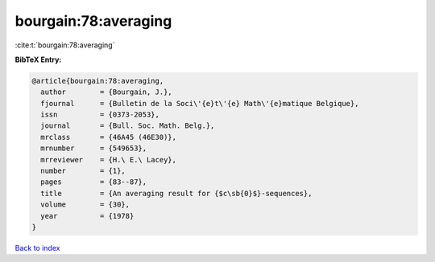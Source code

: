 bourgain:78:averaging
=====================

:cite:t:`bourgain:78:averaging`

**BibTeX Entry:**

.. code-block:: bibtex

   @article{bourgain:78:averaging,
     author        = {Bourgain, J.},
     fjournal      = {Bulletin de la Soci\'{e}t\'{e} Math\'{e}matique Belgique},
     issn          = {0373-2053},
     journal       = {Bull. Soc. Math. Belg.},
     mrclass       = {46A45 (46E30)},
     mrnumber      = {549653},
     mrreviewer    = {H.\ E.\ Lacey},
     number        = {1},
     pages         = {83--87},
     title         = {An averaging result for {$c\sb{0}$}-sequences},
     volume        = {30},
     year          = {1978}
   }

`Back to index <../By-Cite-Keys.rst>`_
